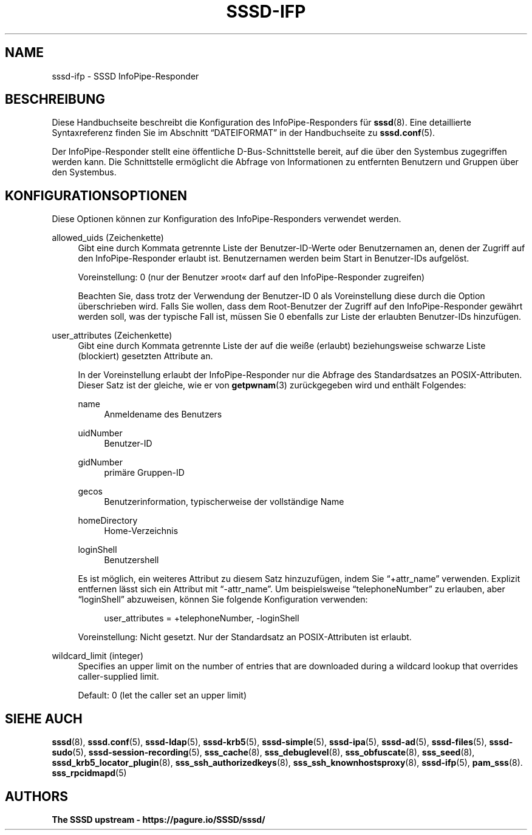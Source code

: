 '\" t
.\"     Title: sssd-ifp
.\"    Author: The SSSD upstream - https://pagure.io/SSSD/sssd/
.\" Generator: DocBook XSL Stylesheets vsnapshot <http://docbook.sf.net/>
.\"      Date: 12/09/2020
.\"    Manual: Dateiformate und Konventionen
.\"    Source: SSSD
.\"  Language: English
.\"
.TH "SSSD\-IFP" "5" "12/09/2020" "SSSD" "Dateiformate und Konventionen"
.\" -----------------------------------------------------------------
.\" * Define some portability stuff
.\" -----------------------------------------------------------------
.\" ~~~~~~~~~~~~~~~~~~~~~~~~~~~~~~~~~~~~~~~~~~~~~~~~~~~~~~~~~~~~~~~~~
.\" http://bugs.debian.org/507673
.\" http://lists.gnu.org/archive/html/groff/2009-02/msg00013.html
.\" ~~~~~~~~~~~~~~~~~~~~~~~~~~~~~~~~~~~~~~~~~~~~~~~~~~~~~~~~~~~~~~~~~
.ie \n(.g .ds Aq \(aq
.el       .ds Aq '
.\" -----------------------------------------------------------------
.\" * set default formatting
.\" -----------------------------------------------------------------
.\" disable hyphenation
.nh
.\" disable justification (adjust text to left margin only)
.ad l
.\" -----------------------------------------------------------------
.\" * MAIN CONTENT STARTS HERE *
.\" -----------------------------------------------------------------
.SH "NAME"
sssd-ifp \- SSSD InfoPipe\-Responder
.SH "BESCHREIBUNG"
.PP
Diese Handbuchseite beschreibt die Konfiguration des InfoPipe\-Responders für
\fBsssd\fR(8)\&. Eine detaillierte Syntaxreferenz finden Sie im Abschnitt
\(lqDATEIFORMAT\(rq
in der Handbuchseite zu
\fBsssd.conf\fR(5)\&.
.PP
Der InfoPipe\-Responder stellt eine öffentliche D\-Bus\-Schnittstelle bereit, auf die über den Systembus zugegriffen werden kann\&. Die Schnittstelle ermöglicht die Abfrage von Informationen zu entfernten Benutzern und Gruppen über den Systembus\&.
.SH "KONFIGURATIONSOPTIONEN"
.PP
Diese Optionen können zur Konfiguration des InfoPipe\-Responders verwendet werden\&.
.PP
allowed_uids (Zeichenkette)
.RS 4
Gibt eine durch Kommata getrennte Liste der Benutzer\-ID\-Werte oder Benutzernamen an, denen der Zugriff auf den InfoPipe\-Responder erlaubt ist\&. Benutzernamen werden beim Start in Benutzer\-IDs aufgelöst\&.
.sp
Voreinstellung: 0 (nur der Benutzer \(Fcroot\(Fo darf auf den InfoPipe\-Responder zugreifen)
.sp
Beachten Sie, dass trotz der Verwendung der Benutzer\-ID 0 als Voreinstellung diese durch die Option überschrieben wird\&. Falls Sie wollen, dass dem Root\-Benutzer der Zugriff auf den InfoPipe\-Responder gewährt werden soll, was der typische Fall ist, müssen Sie 0 ebenfalls zur Liste der erlaubten Benutzer\-IDs hinzufügen\&.
.RE
.PP
user_attributes (Zeichenkette)
.RS 4
Gibt eine durch Kommata getrennte Liste der auf die weiße (erlaubt) beziehungsweise schwarze Liste (blockiert) gesetzten Attribute an\&.
.sp
In der Voreinstellung erlaubt der InfoPipe\-Responder nur die Abfrage des Standardsatzes an POSIX\-Attributen\&. Dieser Satz ist der gleiche, wie er von
\fBgetpwnam\fR(3)
zurückgegeben wird und enthält Folgendes:
.PP
name
.RS 4
Anmeldename des Benutzers
.RE
.PP
uidNumber
.RS 4
Benutzer\-ID
.RE
.PP
gidNumber
.RS 4
primäre Gruppen\-ID
.RE
.PP
gecos
.RS 4
Benutzerinformation, typischerweise der vollständige Name
.RE
.PP
homeDirectory
.RS 4
Home\-Verzeichnis
.RE
.PP
loginShell
.RS 4
Benutzershell
.RE
.sp
Es ist möglich, ein weiteres Attribut zu diesem Satz hinzuzufügen, indem Sie
\(lq+attr_name\(rq
verwenden\&. Explizit entfernen lässt sich ein Attribut mit
\(lq\-attr_name\(rq\&. Um beispielsweise
\(lqtelephoneNumber\(rq
zu erlauben, aber
\(lqloginShell\(rq
abzuweisen, können Sie folgende Konfiguration verwenden:
.sp
.if n \{\
.RS 4
.\}
.nf
user_attributes = +telephoneNumber, \-loginShell
                        
.fi
.if n \{\
.RE
.\}
.sp
Voreinstellung: Nicht gesetzt\&. Nur der Standardsatz an POSIX\-Attributen ist erlaubt\&.
.RE
.PP
wildcard_limit (integer)
.RS 4
Specifies an upper limit on the number of entries that are downloaded during a wildcard lookup that overrides caller\-supplied limit\&.
.sp
Default: 0 (let the caller set an upper limit)
.RE
.SH "SIEHE AUCH"
.PP
\fBsssd\fR(8),
\fBsssd.conf\fR(5),
\fBsssd-ldap\fR(5),
\fBsssd-krb5\fR(5),
\fBsssd-simple\fR(5),
\fBsssd-ipa\fR(5),
\fBsssd-ad\fR(5),
\fBsssd-files\fR(5),
\fBsssd-sudo\fR(5),
\fBsssd-session-recording\fR(5),
\fBsss_cache\fR(8),
\fBsss_debuglevel\fR(8),
\fBsss_obfuscate\fR(8),
\fBsss_seed\fR(8),
\fBsssd_krb5_locator_plugin\fR(8),
\fBsss_ssh_authorizedkeys\fR(8), \fBsss_ssh_knownhostsproxy\fR(8),
\fBsssd-ifp\fR(5),
\fBpam_sss\fR(8)\&.
\fBsss_rpcidmapd\fR(5)
.SH "AUTHORS"
.PP
\fBThe SSSD upstream \-
https://pagure\&.io/SSSD/sssd/\fR
